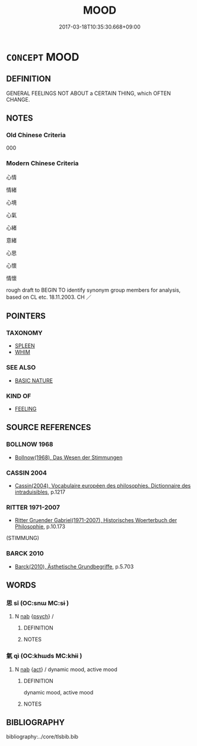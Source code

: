 # -*- mode: mandoku-tls-view -*-
#+TITLE: MOOD
#+DATE: 2017-03-18T10:35:30.668+09:00        
#+STARTUP: content
* =CONCEPT= MOOD
:PROPERTIES:
:CUSTOM_ID: uuid-78ca5698-e5df-4086-8c4f-68c94698662e
:TR_ZH: 心情
:END:
** DEFINITION

GENERAL FEELINGS NOT ABOUT a CERTAIN THING, which OFTEN CHANGE.

** NOTES

*** Old Chinese Criteria
000

*** Modern Chinese Criteria
心情

情緒

心境

心氣

心緒

意緒

心思

心懷

情懷

rough draft to BEGIN TO identify synonym group members for analysis, based on CL etc. 18.11.2003. CH ／

** POINTERS
*** TAXONOMY
 - [[tls:concept:SPLEEN][SPLEEN]]
 - [[tls:concept:WHIM][WHIM]]

*** SEE ALSO
 - [[tls:concept:BASIC NATURE][BASIC NATURE]]

*** KIND OF
 - [[tls:concept:FEELING][FEELING]]

** SOURCE REFERENCES
*** BOLLNOW 1968
 - [[cite:BOLLNOW-1968][Bollnow(1968), Das Wesen der Stimmungen]]
*** CASSIN 2004
 - [[cite:CASSIN-2004][Cassin(2004), Vocabulaire européen des philosophies. Dictionnaire des intraduisibles]], p.1217

*** RITTER 1971-2007
 - [[cite:RITTER-1971-2007][Ritter Gruender Gabriel(1971-2007), Historisches Woerterbuch der Philosophie]], p.10.173
 (STIMMUNG)
*** BARCK 2010
 - [[cite:BARCK-2010][Barck(2010), Ästhetische Grundbegriffe]], p.5.703

** WORDS
   :PROPERTIES:
   :VISIBILITY: children
   :END:
*** 思 sī (OC:snɯ MC:sɨ )
:PROPERTIES:
:CUSTOM_ID: uuid-220f9298-2921-49bd-bddb-c759de0bff7e
:Char+: 思(61,5/9) 
:GY_IDS+: uuid-6037d586-6ba1-4205-9bf8-c2497f445873
:PY+: sī     
:OC+: snɯ     
:MC+: sɨ     
:END: 
**** N [[tls:syn-func::#uuid-76be1df4-3d73-4e5f-bbc2-729542645bc8][nab]] {[[tls:sem-feat::#uuid-98e7674b-b362-466f-9568-d0c14470282a][psych]]} / 
:PROPERTIES:
:CUSTOM_ID: uuid-3f0841a7-3176-451b-a1db-4966fe44d981
:END:
****** DEFINITION



****** NOTES

*** 氣 qì (OC:khɯds MC:khɨi )
:PROPERTIES:
:CUSTOM_ID: uuid-e1776d87-172a-4d02-82ee-61638b841ea1
:Char+: 氣(84,6/10) 
:GY_IDS+: uuid-455ed56a-8d66-4439-8d61-86e412c815dd
:PY+: qì     
:OC+: khɯds     
:MC+: khɨi     
:END: 
**** N [[tls:syn-func::#uuid-76be1df4-3d73-4e5f-bbc2-729542645bc8][nab]] {[[tls:sem-feat::#uuid-f55cff2f-f0e3-4f08-a89c-5d08fcf3fe89][act]]} / dynamic mood, active mood
:PROPERTIES:
:CUSTOM_ID: uuid-342a71ac-1271-49c3-a5b7-9221066badd5
:END:
****** DEFINITION

dynamic mood, active mood

****** NOTES

** BIBLIOGRAPHY
bibliography:../core/tlsbib.bib
